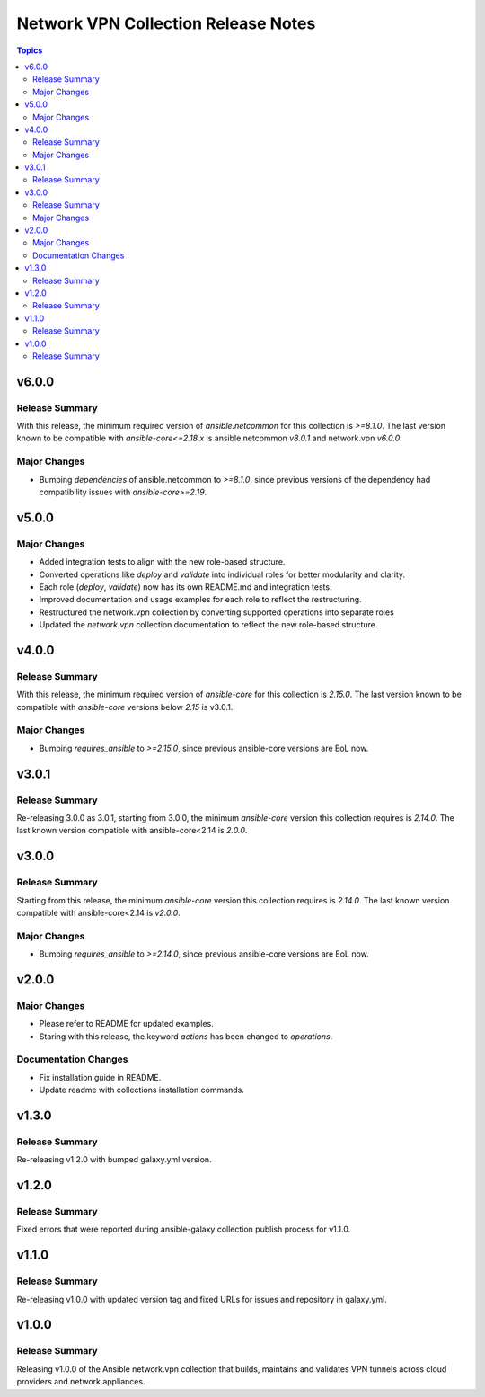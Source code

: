 ====================================
Network VPN Collection Release Notes
====================================

.. contents:: Topics

v6.0.0
======

Release Summary
---------------

With this release, the minimum required version of `ansible.netcommon` for this collection is `>=8.1.0`. The last version known to be compatible with `ansible-core<=2.18.x` is ansible.netcommon `v8.0.1` and network.vpn `v6.0.0`.

Major Changes
-------------

- Bumping `dependencies` of ansible.netcommon to `>=8.1.0`, since previous versions of the dependency had compatibility issues with `ansible-core>=2.19`.

v5.0.0
======

Major Changes
-------------

- Added integration tests to align with the new role-based structure.
- Converted operations like `deploy` and `validate` into individual roles for better modularity and clarity.
- Each role (`deploy`, `validate`) now has its own README.md and integration tests.
- Improved documentation and usage examples for each role to reflect the restructuring.
- Restructured the network.vpn collection by converting supported operations into separate roles
- Updated the `network.vpn` collection documentation to reflect the new role-based structure.

v4.0.0
======

Release Summary
---------------

With this release, the minimum required version of `ansible-core` for this collection is `2.15.0`. The last version known to be compatible with `ansible-core` versions below `2.15` is v3.0.1.

Major Changes
-------------

- Bumping `requires_ansible` to `>=2.15.0`, since previous ansible-core versions are EoL now.

v3.0.1
======

Release Summary
---------------

Re-releasing 3.0.0 as 3.0.1, starting from 3.0.0, the minimum `ansible-core` version this collection requires is `2.14.0`. The last known version compatible with ansible-core<2.14 is `2.0.0`.

v3.0.0
======

Release Summary
---------------

Starting from this release, the minimum `ansible-core` version this collection requires is `2.14.0`. The last known version compatible with ansible-core<2.14 is `v2.0.0`.

Major Changes
-------------

- Bumping `requires_ansible` to `>=2.14.0`, since previous ansible-core versions are EoL now.

v2.0.0
======

Major Changes
-------------

- Please refer to README for updated examples.
- Staring with this release, the keyword `actions` has been changed to `operations`.

Documentation Changes
---------------------

- Fix installation guide in README.
- Update readme with collections installation commands.

v1.3.0
======

Release Summary
---------------

Re-releasing v1.2.0 with bumped galaxy.yml version.

v1.2.0
======

Release Summary
---------------

Fixed errors that were reported during ansible-galaxy collection publish process for v1.1.0.

v1.1.0
======

Release Summary
---------------

Re-releasing v1.0.0 with updated version tag and fixed URLs for issues and repository in galaxy.yml.

v1.0.0
======

Release Summary
---------------

Releasing v1.0.0 of the Ansible network.vpn collection that builds, maintains and validates VPN tunnels across cloud providers and network appliances.
